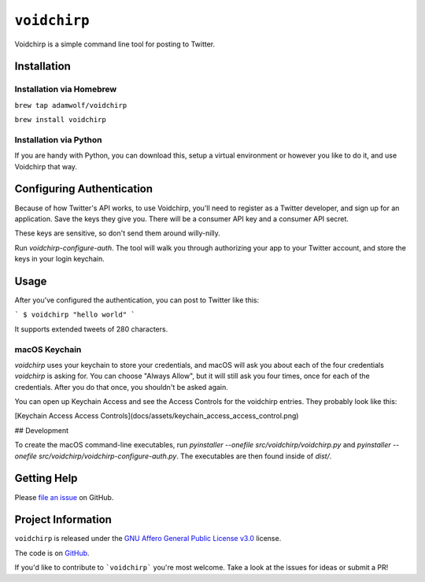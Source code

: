 =============
``voidchirp``
=============

Voidchirp is a simple command line tool for posting to Twitter.

Installation
============
Installation via Homebrew
-------------------------

``brew tap adamwolf/voidchirp``

``brew install voidchirp``

Installation via Python
-----------------------
If you are handy with Python, you can download this, setup a virtual environment or however you like to do it, and use Voidchirp that way.

Configuring Authentication
==========================

Because of how Twitter's API works, to use Voidchirp, you'll need to register as a Twitter developer, and sign up for an application.  Save the keys they give you.  There will be a consumer API key and a consumer API secret.

These keys are sensitive, so don't send them around willy-nilly.

Run `voidchirp-configure-auth`.  The tool will walk you through authorizing your app to your Twitter account, and store the keys in your login keychain.

Usage
=====

After you've configured the authentication, you can post to Twitter like this:

```
$ voidchirp "hello world"
```

It supports extended tweets of 280 characters.

macOS Keychain
--------------

`voidchirp` uses your keychain to store your credentials, and macOS will ask you about each of the four credentials `voidchirp` is asking for.
You can choose "Always Allow", but it will still ask you four times, once for each of the credentials.  After you do that once,
you shouldn't be asked again.

You can open up Keychain Access and see the Access Controls for the voidchirp entries.  They probably look like this:

[Keychain Access Access Controls](docs/assets/keychain_access_access_control.png)

## Development

To create the macOS command-line executables, run `pyinstaller --onefile src/voidchirp/voidchirp.py` and
`pyinstaller --onefile src/voidchirp/voidchirp-configure-auth.py`.  The executables are then found inside of `dist/`.

Getting Help
============

Please `file an issue <https://github.com/adamwolf/voidchirp/issues>`_ on GitHub.

Project Information
===================

``voidchirp`` is released under the
`GNU Affero General Public License v3.0 <https://choosealicense.com/licenses/agpl-3.0/>`_ license.

The code is on `GitHub <https://github.com/adamwolf/voidchirp>`_.

If you'd like to contribute to ```voidchirp``` you're most welcome.
Take a look at the issues for ideas or submit a PR!
